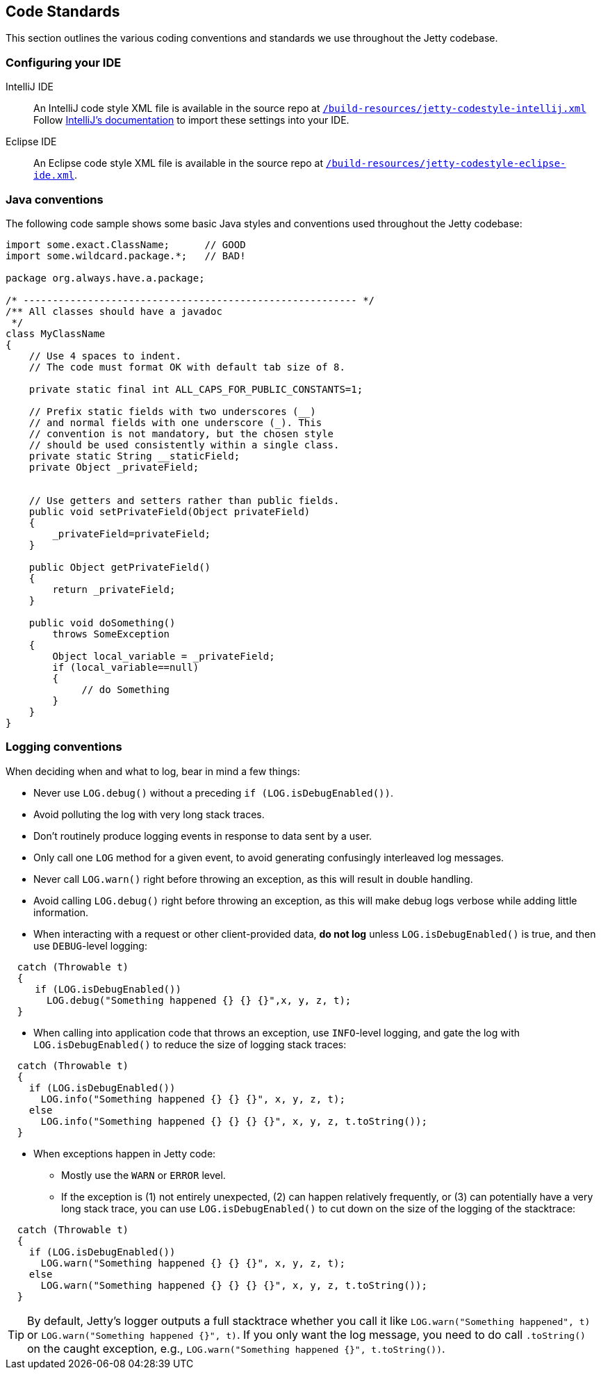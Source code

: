 //
// ========================================================================
// Copyright (c) 1995 Mort Bay Consulting Pty Ltd and others.
//
// This program and the accompanying materials are made available under the
// terms of the Eclipse Public License v. 2.0 which is available at
// https://www.eclipse.org/legal/epl-2.0, or the Apache License, Version 2.0
// which is available at https://www.apache.org/licenses/LICENSE-2.0.
//
// SPDX-License-Identifier: EPL-2.0 OR Apache-2.0
// ========================================================================
//

[[cg-code-standards]]
== Code Standards
This section outlines the various coding conventions and standards we use throughout the Jetty codebase.

[[cg-ide-configuration]]
=== Configuring your IDE

IntelliJ IDE::
An IntelliJ code style XML file is available in the source repo at
https://github.com/eclipse/jetty.project/blob/jetty-10.0.x/build-resources/jetty-codestyle-intellij.xml[`/build-resources/jetty-codestyle-intellij.xml`]
// TODO: The above link points to the jetty-10.0.x branch, but it doesn't look like there's a `build-resources` directory for jetty-12.0.x.
Follow https://www.jetbrains.com/help/idea/configuring-code-style.html#import-export-schemes[IntelliJ's documentation] to import these settings into your IDE.

Eclipse IDE::
An Eclipse code style XML file is available in the source repo at
https://github.com/eclipse/jetty.project/blob/jetty-10.0.x/build-resources/jetty-codestyle-eclipse-ide.xml[`/build-resources/jetty-codestyle-eclipse-ide.xml`].

[[cg-java-conventions]]
=== Java conventions

The following code sample shows some basic Java styles and conventions used throughout the Jetty codebase:

[source, java]
----

import some.exact.ClassName;      // GOOD
import some.wildcard.package.*;   // BAD!

package org.always.have.a.package;

/* --------------------------------------------------------- */
/** All classes should have a javadoc
 */
class MyClassName
{
    // Use 4 spaces to indent.
    // The code must format OK with default tab size of 8.

    private static final int ALL_CAPS_FOR_PUBLIC_CONSTANTS=1;

    // Prefix static fields with two underscores (__)
    // and normal fields with one underscore (_). This
    // convention is not mandatory, but the chosen style
    // should be used consistently within a single class.
    private static String __staticField;
    private Object _privateField;


    // Use getters and setters rather than public fields.
    public void setPrivateField(Object privateField)
    {
        _privateField=privateField;
    }

    public Object getPrivateField()
    {
        return _privateField;
    }

    public void doSomething()
        throws SomeException
    {
        Object local_variable = _privateField;
        if (local_variable==null)
        {
             // do Something
        }
    }
}

----

[[cg-logging-conventions]]
=== Logging conventions

When deciding when and what to log, bear in mind a few things:

* Never use `LOG.debug()` without a preceding `if (LOG.isDebugEnabled())`.
* Avoid polluting the log with very long stack traces.
* Don't routinely produce logging events in response to data sent by a user.
* Only call one `LOG` method for a given event, to avoid generating confusingly interleaved log messages.
* Never call `LOG.warn()` right before throwing an exception, as this will result in double handling.
* Avoid calling `LOG.debug()` right before throwing an exception, as this will make debug logs verbose while adding little information.
* When interacting with a request or other client-provided data, *do not log* unless `LOG.isDebugEnabled()` is true, and then use `DEBUG`-level logging:

[source, java]
----
  catch (Throwable t)
  {
     if (LOG.isDebugEnabled())
       LOG.debug("Something happened {} {} {}",x, y, z, t);
  }
----

* When calling into application code that throws an exception, use `INFO`-level logging, and gate the log with `LOG.isDebugEnabled()` to reduce the size of logging stack traces:

[source, java]
----
  catch (Throwable t)
  {
    if (LOG.isDebugEnabled())
      LOG.info("Something happened {} {} {}", x, y, z, t);
    else
      LOG.info("Something happened {} {} {} {}", x, y, z, t.toString());
  }
----

* When exceptions happen in Jetty code:
** Mostly use the `WARN` or `ERROR` level.
** If the exception is (1) not entirely unexpected, (2) can happen relatively frequently, or (3) can potentially have a very long stack trace, you can use `LOG.isDebugEnabled()` to cut down on the size of the logging of the stacktrace:
[source, java]
----
  catch (Throwable t)
  {
    if (LOG.isDebugEnabled())
      LOG.warn("Something happened {} {} {}", x, y, z, t);
    else
      LOG.warn("Something happened {} {} {} {}", x, y, z, t.toString());
  }
----

[TIP]
====
By default, Jetty's logger outputs a full stacktrace whether you call it like `LOG.warn("Something happened", t)` or `LOG.warn("Something happened {}", t)`.
If you only want the log message, you need to do call `.toString()` on the caught exception, e.g., `LOG.warn("Something happened {}", t.toString())`.
====
